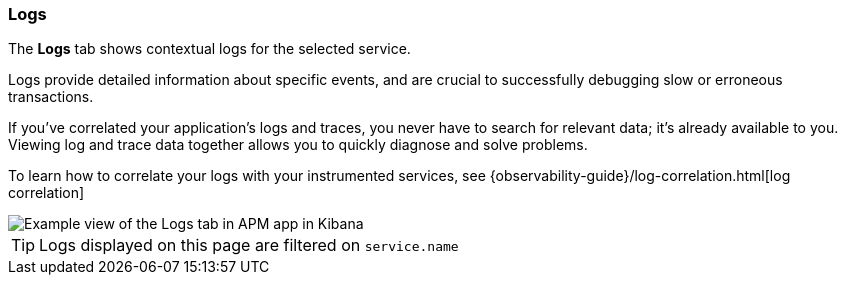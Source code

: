 [role="xpack"]
[[logs]]
=== Logs

The *Logs* tab shows contextual logs for the selected service.

// tag::log-overview[]
Logs provide detailed information about specific events, and are crucial to successfully debugging slow or erroneous transactions.

If you've correlated your application's logs and traces, you never have to search for relevant data; it's already available to you. Viewing log and trace data together allows you to quickly diagnose and solve problems.

To learn how to correlate your logs with your instrumented services,
see {observability-guide}/log-correlation.html[log correlation]
// end::log-overview[]

[role="screenshot"]
image::apm/images/logs.png[Example view of the Logs tab in APM app in Kibana]

TIP: Logs displayed on this page are filtered on `service.name`
